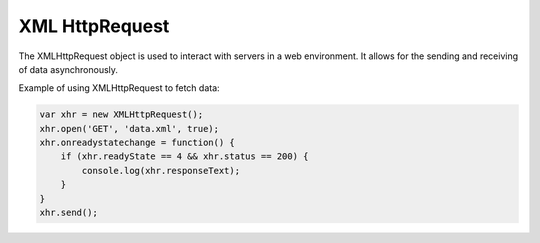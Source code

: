 XML HttpRequest
===============
The XMLHttpRequest object is used to interact with servers in a web environment. It allows for the sending and receiving of data asynchronously.

Example of using XMLHttpRequest to fetch data:

.. code-block:: javascript

   var xhr = new XMLHttpRequest();
   xhr.open('GET', 'data.xml', true);
   xhr.onreadystatechange = function() {
       if (xhr.readyState == 4 && xhr.status == 200) {
           console.log(xhr.responseText);
       }
   }
   xhr.send();
